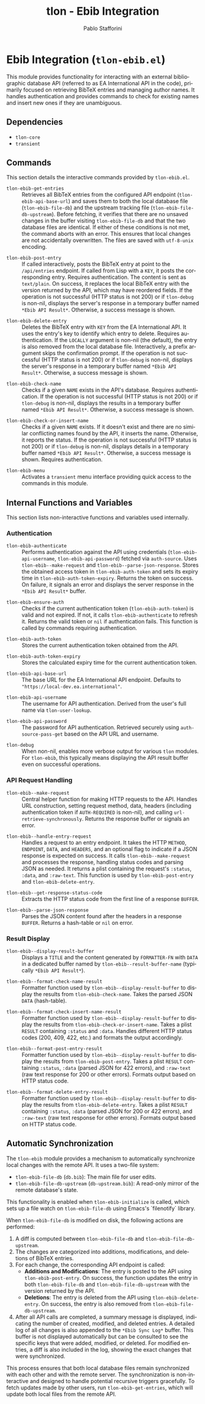 #+title: tlon - Ebib Integration
#+author: Pablo Stafforini
#+EXCLUDE_TAGS: noexport
#+language: en
#+options: ':t toc:nil author:t email:t num:t
#+startup: content
#+texinfo_header: @set MAINTAINERSITE @uref{https://github.com/tlon-team/tlon,maintainer webpage}
#+texinfo_header: @set MAINTAINER Pablo Stafforini
#+texinfo_header: @set MAINTAINEREMAIL @email{pablo@tlon.team}
#+texinfo_header: @set MAINTAINERCONTACT @uref{mailto:pablo@tlon.team,contact the maintainer}
#+texinfo: @insertcopying

* Ebib Integration (=tlon-ebib.el=)
:PROPERTIES:
:CUSTOM_ID: h:tlon-ebib
:END:

This module provides functionality for interacting with an external bibliographic database API (referred to as EA International API in the code), primarily focused on retrieving BibTeX entries and managing author names. It handles authentication and provides commands to check for existing names and insert new ones if they are unambiguous.

** Dependencies
:PROPERTIES:
:CUSTOM_ID: h:tlon-ebib-dependencies
:END:

+ =tlon-core=
+ =transient=

** Commands
:PROPERTIES:
:CUSTOM_ID: h:tlon-ebib-commands
:END:

This section details the interactive commands provided by =tlon-ebib.el=.

#+findex: tlon-ebib-get-entries
+ ~tlon-ebib-get-entries~ :: Retrieves all BibTeX entries from the configured API endpoint (~tlon-ebib-api-base-url~) and saves them to both the local database file (~tlon-ebib-file-db~) and the upstream tracking file (~tlon-ebib-file-db-upstream~). Before fetching, it verifies that there are no unsaved changes in the buffer visiting ~tlon-ebib-file-db~ and that the two database files are identical. If either of these conditions is not met, the command aborts with an error. This ensures that local changes are not accidentally overwritten. The files are saved with =utf-8-unix= encoding.

#+findex: tlon-ebib-post-entry
+ ~tlon-ebib-post-entry~ :: If called interactively, posts the BibTeX entry at point to the =/api/entries= endpoint. If called from Lisp with a =KEY=, it posts the corresponding entry. Requires authentication. The content is sent as =text/plain=. On success, it replaces the local BibTeX entry with the version returned by the API, which may have reordered fields. If the operation is not successful (HTTP status is not 200) or if ~tlon-debug~ is non-nil, displays the server's response in a temporary buffer named ~*Ebib API Result*~. Otherwise, a success message is shown.

#+findex: tlon-ebib-delete-entry
+ ~tlon-ebib-delete-entry~ :: Deletes the BibTeX entry with =KEY= from the EA International API. It uses the entry's key to identify which entry to delete. Requires authentication. If the =LOCALLY= argument is non-nil (the default), the entry is also removed from the local database file. Interactively, a prefix argument skips the confirmation prompt. If the operation is not successful (HTTP status is not 200) or if ~tlon-debug~ is non-nil, displays the server's response in a temporary buffer named ~*Ebib API Result*~. Otherwise, a success message is shown.

#+findex: tlon-ebib-check-name
+ ~tlon-ebib-check-name~ :: Checks if a given =NAME= exists in the API's database. Requires authentication. If the operation is not successful (HTTP status is not 200) or if ~tlon-debug~ is non-nil, displays the results in a temporary buffer named ~*Ebib API Result*~. Otherwise, a success message is shown.

#+findex: tlon-ebib-check-or-insert-name
+ ~tlon-ebib-check-or-insert-name~ :: Checks if a given =NAME= exists. If it doesn't exist and there are no similar conflicting names found by the API, it inserts the name. Otherwise, it reports the status. If the operation is not successful (HTTP status is not 200) or if ~tlon-debug~ is non-nil, displays details in a temporary buffer named ~*Ebib API Result*~. Otherwise, a success message is shown. Requires authentication.

#+findex: tlon-ebib-menu
+ ~tlon-ebib-menu~ :: Activates a =transient= menu interface providing quick access to the commands in this module.

** Internal Functions and Variables
:PROPERTIES:
:CUSTOM_ID: h:tlon-ebib-internals
:END:

This section lists non-interactive functions and variables used internally.

*** Authentication
:PROPERTIES:
:CUSTOM_ID: h:tlon-ebib-auth-internals
:END:

#+findex: tlon-ebib-authenticate
+ ~tlon-ebib-authenticate~ :: Performs authentication against the API using credentials (~tlon-ebib-api-username~, ~tlon-ebib-api-password~) fetched via =auth-source=. Uses ~tlon-ebib--make-request~ and ~tlon-ebib--parse-json-response~. Stores the obtained access token in ~tlon-ebib-auth-token~ and sets its expiry time in ~tlon-ebib-auth-token-expiry~. Returns the token on success. On failure, it signals an error and displays the server response in the ~*Ebib API Result*~ buffer.

#+findex: tlon-ebib-ensure-auth
+ ~tlon-ebib-ensure-auth~ :: Checks if the current authentication token (~tlon-ebib-auth-token~) is valid and not expired. If not, it calls ~tlon-ebib-authenticate~ to refresh it. Returns the valid token or =nil= if authentication fails. This function is called by commands requiring authentication.

#+vindex: tlon-ebib-auth-token
+ ~tlon-ebib-auth-token~ :: Stores the current authentication token obtained from the API.

#+vindex: tlon-ebib-auth-token-expiry
+ ~tlon-ebib-auth-token-expiry~ :: Stores the calculated expiry time for the current authentication token.

#+vindex: tlon-ebib-api-base-url
+ ~tlon-ebib-api-base-url~ :: The base URL for the EA International API endpoint. Defaults to ="https://local-dev.ea.international"=.

#+vindex: tlon-ebib-api-username
+ ~tlon-ebib-api-username~ :: The username for API authentication. Derived from the user's full name via ~tlon-user-lookup~.

#+vindex: tlon-ebib-api-password
+ ~tlon-ebib-api-password~ :: The password for API authentication. Retrieved securely using =auth-source-pass-get= based on the API URL and username.

#+vindex: tlon-debug
+ ~tlon-debug~ :: When non-nil, enables more verbose output for various =tlon= modules. For =tlon-ebib=, this typically means displaying the API result buffer even on successful operations.

*** API Request Handling
:PROPERTIES:
:CUSTOM_ID: h:tlon-ebib-api-internals
:END:

#+findex: tlon-ebib--make-request
+ ~tlon-ebib--make-request~ :: Central helper function for making HTTP requests to the API. Handles URL construction, setting request method, data, headers (including authentication token if =AUTH-REQUIRED= is non-nil), and calling =url-retrieve-synchronously=. Returns the response buffer or signals an error.

#+findex: tlon-ebib--handle-entry-request
+ ~tlon-ebib--handle-entry-request~ :: Handles a request to an entry endpoint. It takes the HTTP =METHOD=, =ENDPOINT=, =DATA=, and =HEADERS=, and an optional flag to indicate if a JSON response is expected on success. It calls ~tlon-ebib--make-request~ and processes the response, handling status codes and parsing JSON as needed. It returns a plist containing the request's =:status=, =:data=, and =:raw-text=. This function is used by ~tlon-ebib-post-entry~ and ~tlon-ebib-delete-entry~.

#+findex: tlon-ebib--get-response-status-code
+ ~tlon-ebib--get-response-status-code~ :: Extracts the HTTP status code from the first line of a response =BUFFER=.

#+findex: tlon-ebib--parse-json-response
+ ~tlon-ebib--parse-json-response~ :: Parses the JSON content found after the headers in a response =BUFFER=. Returns a hash-table or =nil= on error.

*** Result Display
:PROPERTIES:
:CUSTOM_ID: h:tlon-ebib-display-internals
:END:

#+findex: tlon-ebib--display-result-buffer
+ ~tlon-ebib--display-result-buffer~ :: Displays a =TITLE= and the content generated by =FORMATTER-FN= with =DATA= in a dedicated buffer named by ~tlon-ebib--result-buffer-name~ (typically ~*Ebib API Result*~).

#+findex: tlon-ebib--format-check-name-result
+ ~tlon-ebib--format-check-name-result~ :: Formatter function used by ~tlon-ebib--display-result-buffer~ to display the results from ~tlon-ebib-check-name~. Takes the parsed JSON =DATA= (hash-table).

#+findex: tlon-ebib--format-check-insert-name-result
+ ~tlon-ebib--format-check-insert-name-result~ :: Formatter function used by ~tlon-ebib--display-result-buffer~ to display the results from ~tlon-ebib-check-or-insert-name~. Takes a plist =RESULT= containing =:status= and =:data=. Handles different HTTP status codes (200, 409, 422, etc.) and formats the output accordingly.

#+findex: tlon-ebib--format-post-entry-result
+ ~tlon-ebib--format-post-entry-result~ :: Formatter function used by ~tlon-ebib--display-result-buffer~ to display the results from ~tlon-ebib-post-entry~. Takes a plist =RESULT= containing =:status=, =:data= (parsed JSON for 422 errors), and =:raw-text= (raw text response for 200 or other errors). Formats output based on HTTP status code.

#+findex: tlon-ebib--format-delete-entry-result
+ ~tlon-ebib--format-delete-entry-result~ :: Formatter function used by ~tlon-ebib--display-result-buffer~ to display the results from ~tlon-ebib-delete-entry~. Takes a plist =RESULT= containing =:status=, =:data= (parsed JSON for 200 or 422 errors), and =:raw-text= (raw text response for other errors). Formats output based on HTTP status code.

** Automatic Synchronization
:PROPERTIES:
:CUSTOM_ID: h:tlon-ebib-sync
:END:

The =tlon-ebib= module provides a mechanism to automatically synchronize local changes with the remote API. It uses a two-file system:
+ ~tlon-ebib-file-db~ (~db.bib~): The main file for user edits.
+ ~tlon-ebib-file-db-upstream~ (~db-upstream.bib~): A read-only mirror of the remote database's state.

This functionality is enabled when ~tlon-ebib-initialize~ is called, which sets up a file watch on ~tlon-ebib-file-db~ using Emacs's `filenotify` library.

When ~tlon-ebib-file-db~ is modified on disk, the following actions are performed:
1. A diff is computed between ~tlon-ebib-file-db~ and ~tlon-ebib-file-db-upstream~.
2. The changes are categorized into additions, modifications, and deletions of BibTeX entries.
3. For each change, the corresponding API endpoint is called:
   - *Additions and Modifications*: The entry is posted to the API using ~tlon-ebib-post-entry~. On success, the function updates the entry in both ~tlon-ebib-file-db~ and ~tlon-ebib-file-db-upstream~ with the version returned by the API.
   - *Deletions*: The entry is deleted from the API using ~tlon-ebib-delete-entry~. On success, the entry is also removed from ~tlon-ebib-file-db-upstream~.
4. After all API calls are completed, a summary message is displayed, indicating the number of created, modified, and deleted entries. A detailed log of all changes is also appended to the ~*Ebib Sync Log*~ buffer. This buffer is not displayed automatically but can be consulted to see the specific keys that were added, modified, or deleted. For modified entries, a diff is also included in the log, showing the exact changes that were synchronized.

This process ensures that both local database files remain synchronized with each other and with the remote server. The synchronization is non-interactive and designed to handle potential recursive triggers gracefully. To fetch updates made by other users, run ~tlon-ebib-get-entries~, which will update both local files from the remote API.
